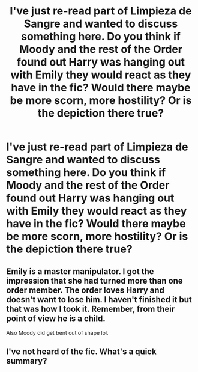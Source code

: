 #+TITLE: I've just re-read part of Limpieza de Sangre and wanted to discuss something here. Do you think if Moody and the rest of the Order found out Harry was hanging out with Emily they would react as they have in the fic? Would there maybe be more scorn, more hostility? Or is the depiction there true?

* I've just re-read part of Limpieza de Sangre and wanted to discuss something here. Do you think if Moody and the rest of the Order found out Harry was hanging out with Emily they would react as they have in the fic? Would there maybe be more scorn, more hostility? Or is the depiction there true?
:PROPERTIES:
:Author: maxart2001
:Score: 9
:DateUnix: 1613035567.0
:DateShort: 2021-Feb-11
:FlairText: Discussion
:END:

** Emily is a master manipulator. I got the impression that she had turned more than one order member. The order loves Harry and doesn't want to lose him. I haven't finished it but that was how I took it. Remember, from their point of view he is a child.

Also Moody did get bent out of shape lol.
:PROPERTIES:
:Author: spellsongrisen
:Score: 4
:DateUnix: 1613050398.0
:DateShort: 2021-Feb-11
:END:


** I've not heard of the fic. What's a quick summary?
:PROPERTIES:
:Author: Goodpie2
:Score: 2
:DateUnix: 1613072856.0
:DateShort: 2021-Feb-11
:END:
